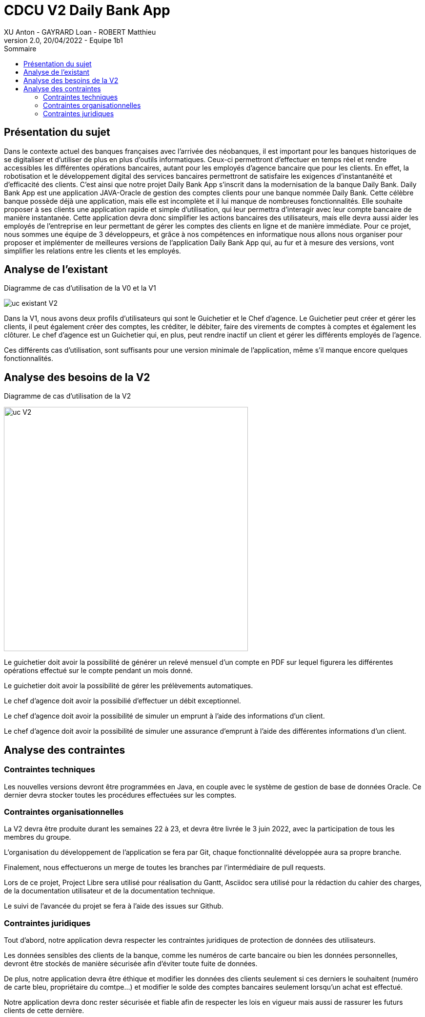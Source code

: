 = CDCU V2 Daily Bank App
XU Anton - GAYRARD Loan - ROBERT Matthieu
v2.0, 20/04/2022 - Equipe 1b1
:toc:
:toc-title: Sommaire
:nofooter:

<<<

== Présentation du sujet

Dans le contexte actuel des banques françaises avec l’arrivée des néobanques, il est important pour les banques historiques de se digitaliser et d’utiliser de plus en plus d’outils informatiques. Ceux-ci permettront d’effectuer en temps réel et rendre accessibles les différentes opérations bancaires, autant pour les employés d’agence bancaire que pour les clients. En effet, la robotisation et le développement digital des services bancaires permettront de satisfaire les exigences d’instantanéité et d’efficacité des clients. C’est ainsi que notre projet Daily Bank App s’inscrit dans la modernisation de la banque Daily Bank. Daily Bank App est une application JAVA-Oracle de gestion des comptes clients pour une banque nommée Daily Bank. Cette célèbre banque possède déjà une application, mais elle est incomplète et il lui manque de nombreuses fonctionnalités. Elle souhaite proposer à ses clients une application rapide et simple d’utilisation, qui leur permettra d’interagir avec leur compte bancaire de manière instantanée. Cette application devra donc simplifier les actions bancaires des utilisateurs, mais elle devra aussi aider les employés de l’entreprise en leur permettant de gérer les comptes des clients en ligne et de manière immédiate. Pour ce projet, nous sommes une équipe de 3 développeurs, et grâce à nos compétences en informatique nous allons nous organiser pour proposer et implémenter de meilleures versions de l’application Daily Bank App qui, au fur et à mesure des versions, vont simplifier les relations entre les clients et les employés.

<<<

== Analyse de l'existant

Diagramme de cas d'utilisation de la V0 et la V1

image::../assets/uc_existant_v2.png[uc existant V2]

Dans la V1, nous avons deux profils d'utilisateurs qui sont le Guichetier et le Chef d'agence. Le Guichetier peut créer et gérer les clients, il peut également créer des comptes, les créditer, le débiter, faire des virements de comptes à comptes et également les clôturer. Le chef d'agence est un Guichetier qui, en plus, peut rendre inactif un client et gérer les différents employés de l'agence.

Ces différents cas d'utilisation, sont suffisants pour une version minimale de l'application, même s'il manque encore quelques fonctionnalités. 

<<<

== Analyse des besoins de la V2

Diagramme de cas d'utilisation de la V2

image::../assets/ucv2.png[uc V2, 500]

Le guichetier doit avoir la possibilité de générer un relevé mensuel d'un compte en PDF sur lequel figurera les différentes opérations effectué sur le compte pendant un mois donné.

Le guichetier doit avoir la possibilité de gérer les prélèvements automatiques.

Le chef d'agence doit avoir la possibilié d'effectuer un débit exceptionnel.

Le chef d'agence doit avoir la possibilité de simuler un emprunt à l'aide des informations d'un client.

Le chef d'agence doit avoir la possibilité de simuler une assurance d'emprunt à l'aide des différentes informations d'un client.

<<<

== Analyse des contraintes

=== Contraintes techniques

Les nouvelles versions devront être programmées en Java, en couple avec le système de gestion de base de données Oracle. Ce dernier devra stocker toutes les procédures effectuées sur les comptes.

=== Contraintes organisationnelles

La V2 devra être produite durant les semaines 22 à 23, et devra être livrée le 3 juin 2022, avec la participation de tous les membres du groupe.

L'organisation du développement de l'application se fera par Git, chaque fonctionnalité développée aura sa propre branche.

Finalement, nous effectuerons un merge de toutes les branches par l'intermédiaire de pull requests.

Lors de ce projet, Project Libre sera utilisé pour réalisation du Gantt, Asciidoc sera utilisé pour la rédaction du cahier des charges, de la documentation utilisateur et de la documentation technique.

Le suivi de l'avancée du projet se fera à l'aide des issues sur Github.

=== Contraintes juridiques

Tout d'abord, notre application devra respecter les contraintes juridiques de protection de données des utilisateurs.

Les données sensibles des clients de la banque, comme les numéros de carte bancaire ou bien les données personnelles, devront être stockés de manière sécurisée afin d'éviter toute fuite de données.

De plus, notre application devra être éthique et modifier les données des clients seulement si ces derniers le souhaitent (numéro de carte bleu, propriétaire du comtpe...) et modifier le solde des comptes bancaires seulement lorsqu'un achat est effectué.

Notre application devra donc rester sécurisée et fiable afin de respecter les lois en vigueur mais aussi de rassurer les futurs clients de cette dernière.